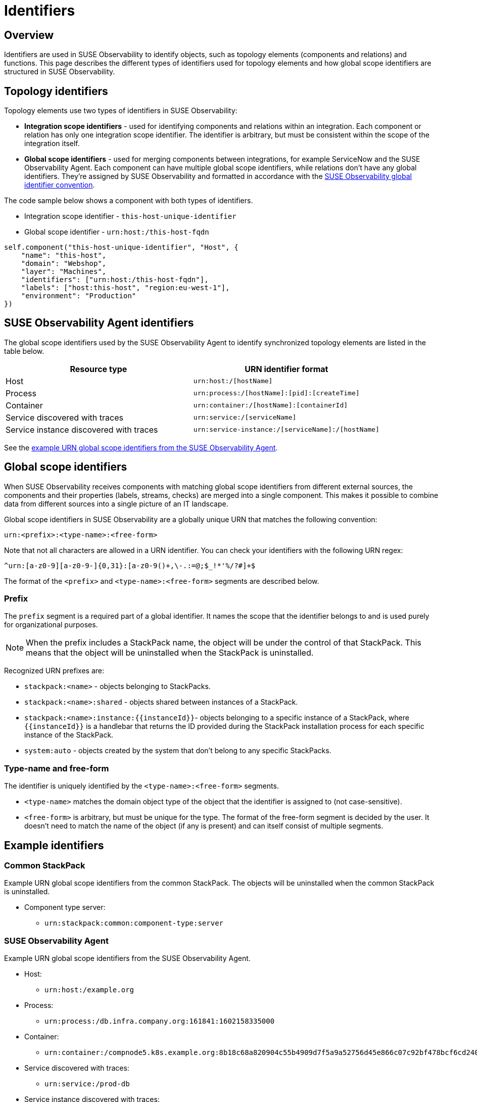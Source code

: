 = Identifiers
:description: SUSE Observability

== Overview

Identifiers are used in SUSE Observability to identify objects, such as topology elements (components and relations) and functions. This page describes the different types of identifiers used for topology elements and how global scope identifiers are structured in SUSE Observability.

== Topology identifiers

Topology elements use two types of identifiers in SUSE Observability:

* *Integration scope identifiers* - used for identifying components and relations within an integration. Each component or relation has only one integration scope identifier. The identifier is arbitrary, but must be consistent within the scope of the integration itself.
* *Global scope identifiers* - used for merging components between integrations, for example ServiceNow and the SUSE Observability Agent. Each component can have multiple global scope identifiers, while relations don't have any global identifiers. They're assigned by SUSE Observability and formatted in accordance with the xref:/configure/topology/identifiers.adoc#_global_scope_identifiers[SUSE Observability global identifier convention].

The code sample below shows a component with both types of identifiers.

* Integration scope identifier - `this-host-unique-identifier`
* Global scope identifier - `urn:host:/this-host-fqdn`


[,text]
----
self.component("this-host-unique-identifier", "Host", {
    "name": "this-host",
    "domain": "Webshop",
    "layer": "Machines",
    "identifiers": ["urn:host:/this-host-fqdn"],
    "labels": ["host:this-host", "region:eu-west-1"],
    "environment": "Production"
})
----


== SUSE Observability Agent identifiers

The global scope identifiers used by the SUSE Observability Agent to identify synchronized topology elements are listed in the table below.

|===
| Resource type | URN identifier format

| Host
| `urn:host:/[hostName]`

| Process
| `urn:process:/[hostName]:[pid]:[createTime]`

| Container
| `urn:container:/[hostName]:[containerId]`

| Service discovered with traces
| `urn:service:/[serviceName]`

| Service instance discovered with traces
| `urn:service-instance:/[serviceName]:/[hostName]`
|===

See the xref:/configure/topology/identifiers.adoc#_stackstate_agent[example URN global scope identifiers from the SUSE Observability Agent].

== Global scope identifiers

When SUSE Observability receives components with matching global scope identifiers from different external sources, the components and their properties (labels, streams, checks) are merged into a single component. This makes it possible to combine data from different sources into a single picture of an IT landscape.

Global scope identifiers in SUSE Observability are a globally unique URN that matches the following convention:

[,text]
----
urn:<prefix>:<type-name>:<free-form>
----

Note that not all characters are allowed in a URN identifier. You can check your identifiers with the following URN regex:

[,text]
----
^urn:[a-z0-9][a-z0-9-]{0,31}:[a-z0-9()+,\-.:=@;$_!*'%/?#]+$
----

The format of the `<prefix>` and `<type-name>:<free-form>` segments are described below.

=== Prefix

The `prefix` segment is a required part of a global identifier. It names the scope that the identifier belongs to and is used purely for organizational purposes.

[NOTE]
====
When the prefix includes a StackPack name, the object will be under the control of that StackPack. This means that the object will be uninstalled when the StackPack is uninstalled.
====


Recognized URN prefixes are:

* `stackpack:<name>` - objects belonging to StackPacks.
* `stackpack:<name>:shared` - objects shared between instances of a StackPack.
* `+stackpack:<name>:instance:{{instanceId}}+`- objects belonging to a specific instance of a StackPack, where `+{{instanceId}}+` is a handlebar that returns the ID provided during the StackPack installation process for each specific instance of the StackPack.
* `system:auto` - objects created by the system that don't belong to any specific StackPacks.

=== Type-name and free-form

The identifier is uniquely identified by the `<type-name>:<free-form>` segments.

* `<type-name>` matches the domain object type of the object that the identifier is assigned to (not case-sensitive).
* `<free-form>` is arbitrary, but must be unique for the type. The format of the free-form segment is decided by the user. It doesn't need to match the name of the object (if any is present) and can itself consist of multiple segments.

== Example identifiers

=== Common StackPack

Example URN global scope identifiers from the common StackPack. The objects will be uninstalled when the common StackPack is uninstalled.

* Component type server:
 ** `urn:stackpack:common:component-type:server`

=== SUSE Observability Agent

Example URN global scope identifiers from the SUSE Observability Agent.

* Host:
 ** `urn:host:/example.org`
* Process:
 ** `urn:process:/db.infra.company.org:161841:1602158335000`
* Container:
 ** `urn:container:/compnode5.k8s.example.org:8b18c68a820904c55b4909d7f5a9a52756d45e866c07c92bf478bcf6cd240901`
* Service discovered with traces:
 ** `urn:service:/prod-db`
* Service instance discovered with traces:
 ** `urn:service-instance:/prod-db:/main.example.org`

=== Other StackPacks

Example URN global scope identifiers from various StackPacks. The objects will be uninstalled when the named StackPack is uninstalled.

* Check function AWS Event Run State shared across AWS StackPack instances:
 ** `urn:stackpack:aws:shared:check-function:aws-event-run-state`
* Component type cmdb_ci_netgear in the ServiceNow StackPack:
 ** `urn:stackpack:servicenow:componenttype:cmdb_ci_netgear`
